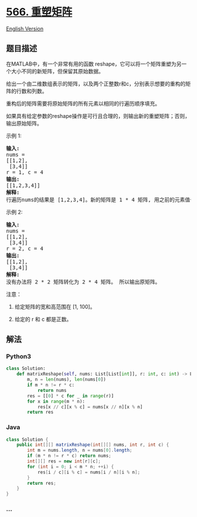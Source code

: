 * [[https://leetcode-cn.com/problems/reshape-the-matrix][566. 重塑矩阵]]
  :PROPERTIES:
  :CUSTOM_ID: 重塑矩阵
  :END:
[[./solution/0500-0599/0566.Reshape the Matrix/README_EN.org][English
Version]]

** 题目描述
   :PROPERTIES:
   :CUSTOM_ID: 题目描述
   :END:

#+begin_html
  <!-- 这里写题目描述 -->
#+end_html

#+begin_html
  <p>
#+end_html

在MATLAB中，有一个非常有用的函数
reshape，它可以将一个矩阵重塑为另一个大小不同的新矩阵，但保留其原始数据。

#+begin_html
  </p>
#+end_html

#+begin_html
  <p>
#+end_html

给出一个由二维数组表示的矩阵，以及两个正整数r和c，分别表示想要的重构的矩阵的行数和列数。

#+begin_html
  </p>
#+end_html

#+begin_html
  <p>
#+end_html

重构后的矩阵需要将原始矩阵的所有元素以相同的行遍历顺序填充。

#+begin_html
  </p>
#+end_html

#+begin_html
  <p>
#+end_html

如果具有给定参数的reshape操作是可行且合理的，则输出新的重塑矩阵；否则，输出原始矩阵。

#+begin_html
  </p>
#+end_html

#+begin_html
  <p>
#+end_html

示例 1:

#+begin_html
  </p>
#+end_html

#+begin_html
  <pre>
  <strong>输入:</strong> 
  nums = 
  [[1,2],
   [3,4]]
  r = 1, c = 4
  <strong>输出:</strong> 
  [[1,2,3,4]]
  <strong>解释:</strong>
  行遍历nums的结果是 [1,2,3,4]。新的矩阵是 1 * 4 矩阵, 用之前的元素值一行一行填充新矩阵。
  </pre>
#+end_html

#+begin_html
  <p>
#+end_html

示例 2:

#+begin_html
  </p>
#+end_html

#+begin_html
  <pre>
  <strong>输入:</strong> 
  nums = 
  [[1,2],
   [3,4]]
  r = 2, c = 4
  <strong>输出:</strong> 
  [[1,2],
   [3,4]]
  <strong>解释:</strong>
  没有办法将 2 * 2 矩阵转化为 2 * 4 矩阵。 所以输出原矩阵。
  </pre>
#+end_html

#+begin_html
  <p>
#+end_html

注意：

#+begin_html
  </p>
#+end_html

#+begin_html
  <ol>
#+end_html

#+begin_html
  <li>
#+end_html

给定矩阵的宽和高范围在 [1, 100]。

#+begin_html
  </li>
#+end_html

#+begin_html
  <li>
#+end_html

给定的 r 和 c 都是正数。

#+begin_html
  </li>
#+end_html

#+begin_html
  </ol>
#+end_html

** 解法
   :PROPERTIES:
   :CUSTOM_ID: 解法
   :END:

#+begin_html
  <!-- 这里可写通用的实现逻辑 -->
#+end_html

#+begin_html
  <!-- tabs:start -->
#+end_html

*** *Python3*
    :PROPERTIES:
    :CUSTOM_ID: python3
    :END:

#+begin_html
  <!-- 这里可写当前语言的特殊实现逻辑 -->
#+end_html

#+begin_src python
  class Solution:
      def matrixReshape(self, nums: List[List[int]], r: int, c: int) -> List[List[int]]:
          m, n = len(nums), len(nums[0])
          if m * n != r * c:
              return nums
          res = [[0] * c for _ in range(r)]
          for x in range(m * n):
              res[x // c][x % c] = nums[x // n][x % n]
          return res
#+end_src

*** *Java*
    :PROPERTIES:
    :CUSTOM_ID: java
    :END:

#+begin_html
  <!-- 这里可写当前语言的特殊实现逻辑 -->
#+end_html

#+begin_src java
  class Solution {
      public int[][] matrixReshape(int[][] nums, int r, int c) {
          int m = nums.length, n = nums[0].length;
          if (m * n != r * c) return nums;
          int[][] res = new int[r][c];
          for (int i = 0; i < m * n; ++i) {
              res[i / c][i % c] = nums[i / n][i % n];
          }
          return res;
      }
  }
#+end_src

*** *...*
    :PROPERTIES:
    :CUSTOM_ID: section
    :END:
#+begin_example
#+end_example

#+begin_html
  <!-- tabs:end -->
#+end_html
